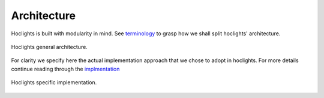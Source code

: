 Architecture
============

Hoclights is built with modularity in mind. See `terminology <./concept.html#terminology>`_ to grasp how we shall split hoclights' architecture.

.. figure:: _img/hoclights-architecture-general.png
    :align: center
    :alt: alternate text
    :figclass: align-center

    Hoclights general architecture.

For clarity we specify here the actual implementation approach that we chose to adopt in hoclights. For more details continue reading through the `implmentation <./../implementation/implementation.html>`_

.. figure:: _img/hoclights-architecture-example-implementation.png
    :align: center
    :alt: alternate text
    :figclass: align-center

    Hoclights specific implementation.